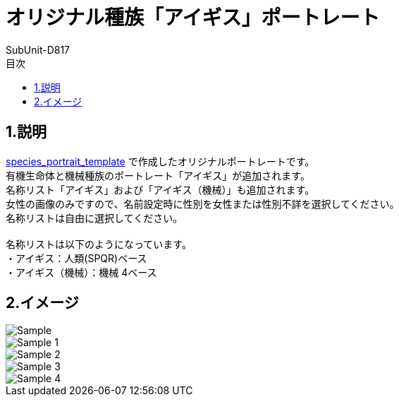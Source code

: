= オリジナル種族「アイギス」ポートレート
:author: SubUnit-D817
:toc: left
:toc-title: 目次

== 1.説明
https://github.com/SubUnit-D817/species_portrait_template[species_portrait_template] で作成したオリジナルポートレートです。 +
有機生命体と機械種族のポートレート「アイギス」が追加されます。 +
名称リスト「アイギス」および「アイギス（機械）」も追加されます。 +
女性の画像のみですので、名前設定時に性別を女性または性別不詳を選択してください。 +
名称リストは自由に選択してください。 +
 +
名称リストは以下のようになっています。 +
・アイギス：人類(SPQR)ベース +
・アイギス（機械）：機械 4ベース +
 
== 2.イメージ
image::Sample.png[]
image::Sample_1.png[]
image::Sample_2.png[]
image::Sample_3.png[]
image::Sample_4.png[]
